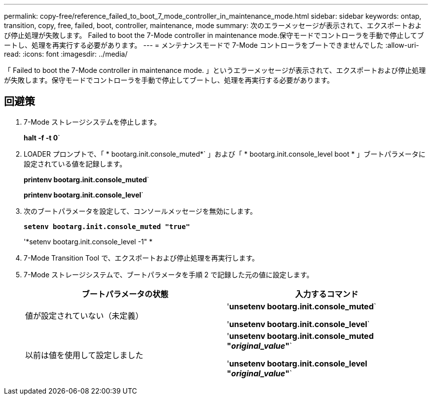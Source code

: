 ---
permalink: copy-free/reference_failed_to_boot_7_mode_controller_in_maintenance_mode.html 
sidebar: sidebar 
keywords: ontap, transition, copy, free, failed, boot, controller, maintenance, mode 
summary: 次のエラーメッセージが表示されて、エクスポートおよび停止処理が失敗します。 Failed to boot the 7-Mode controller in maintenance mode.保守モードでコントローラを手動で停止してブートし、処理を再実行する必要があります。 
---
= メンテナンスモードで 7-Mode コントローラをブートできませんでした
:allow-uri-read: 
:icons: font
:imagesdir: ../media/


[role="lead"]
「 Failed to boot the 7-Mode controller in maintenance mode. 」というエラーメッセージが表示されて、エクスポートおよび停止処理が失敗します。保守モードでコントローラを手動で停止してブートし、処理を再実行する必要があります。



== 回避策

. 7-Mode ストレージシステムを停止します。
+
*halt -f -t 0*`

. LOADER プロンプトで、「 * bootarg.init.console_muted*` 」および「 * bootarg.init.console_level boot * 」ブートパラメータに設定されている値を記録します。
+
*printenv bootarg.init.console_muted*`

+
*printenv bootarg.init.console_level*`

. 次のブートパラメータを設定して、コンソールメッセージを無効にします。
+
`*setenv bootarg.init.console_muted "true"*`

+
'*setenv bootarg.init.console_level -1" *

. 7-Mode Transition Tool で、エクスポートおよび停止処理を再実行します。
. 7-Mode ストレージシステムで、ブートパラメータを手順 2 で記録した元の値に設定します。
+
|===
| ブートパラメータの状態 | 入力するコマンド 


 a| 
値が設定されていない（未定義）
 a| 
'*unsetenv bootarg.init.console_muted*`

'*unsetenv bootarg.init.console_level*`



 a| 
以前は値を使用して設定しました
 a| 
'*unsetenv bootarg.init.console_muted "_original_value_"*`

'*unsetenv bootarg.init.console_level "_original_value_"*`

|===

